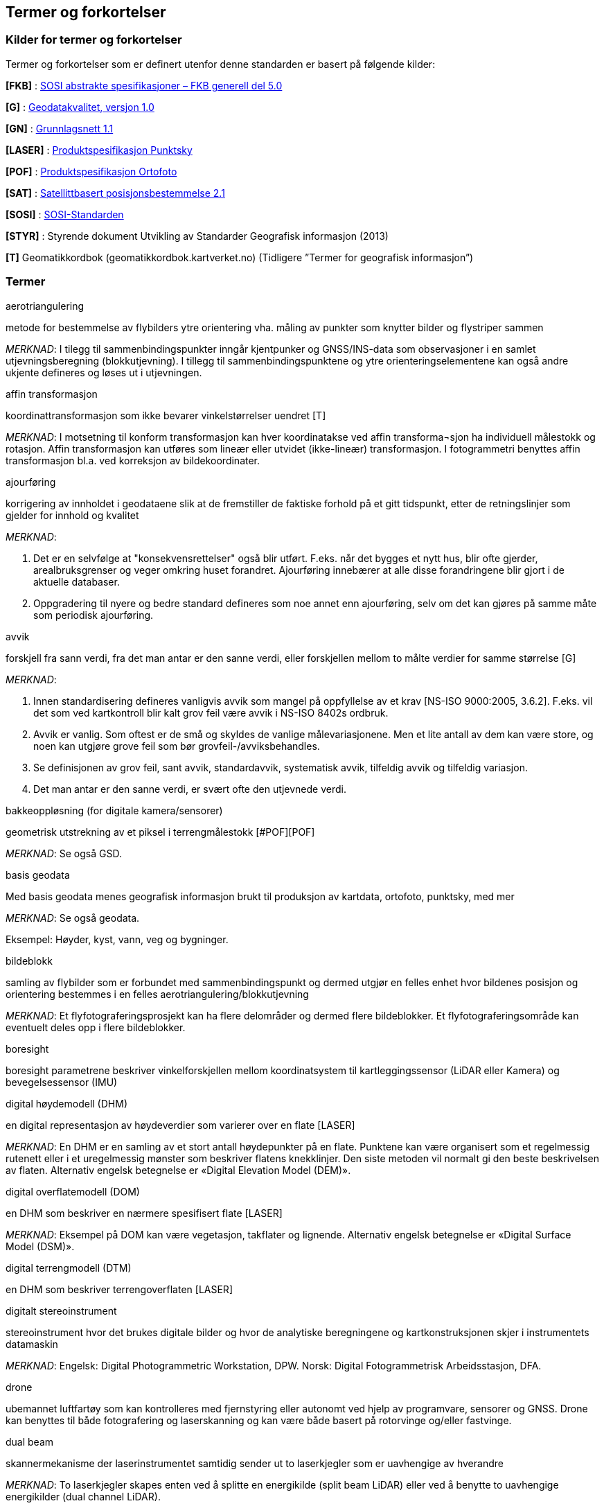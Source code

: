 == Termer og forkortelser

=== Kilder for termer og forkortelser
Termer og forkortelser som er definert utenfor denne standarden er basert på følgende kilder:

[#FKB]
*[FKB]*	: http://skjema.geonorge.no/SOSITEST/fagomr%c3%a5destandard/FKB_generell/5.0/[SOSI abstrakte spesifikasjoner – FKB generell del 5.0]

[#G]
*[G]* : https://www.kartverket.no/globalassets/geodataarbeid/standardisering/standarder/standarder-geografisk-informasjon/geodatakvalitet-1.0-standarder-geografisk-informasjon.pdf[Geodatakvalitet, versjon 1.0]

[#GN]
*[GN]* : https://www.kartverket.no/globalassets/geodataarbeid/standardisering/standarder/standarder-geografisk-informasjon/grunnlagsnett-1.1-standarder-geografisk-informasjon.pdf[Grunnlagsnett 1.1]

[#LASER]
*[LASER]* : https://register.geonorge.no/register/versjoner/produktspesifikasjoner/kartverket/fkb-laser[Produktspesifikasjon Punktsky]

[#POF]
*[POF]*	: https://register.geonorge.no/register/versjoner/produktspesifikasjoner/kartverket/digitale-ortofoto[Produktspesifikasjon Ortofoto] 

[#SAT]
*[SAT]* : https://www.kartverket.no/globalassets/geodataarbeid/standardisering/standarder/standarder-geografisk-informasjon/satellittbasert-posisjonsbestemmelse-2.1-standarder-geografisk-informasjon.pdf[Satellittbasert posisjonsbestemmelse 2.1]

[#SOSI]
*[SOSI]* : https://www.kartverket.no/geodataarbeid/standardisering/sosi-standarder2/sosi-del-1-generell-del[SOSI-Standarden]

[#STYR]
*[STYR]* : 	Styrende dokument Utvikling av Standarder Geografisk informasjon (2013)

[#T]
*[T]*	Geomatikkordbok (geomatikkordbok.kartverket.no) (Tidligere ”Termer for geografisk informasjon”)

=== Termer
.aerotriangulering
metode for bestemmelse av flybilders ytre orientering vha. måling av punkter som knytter bilder og flystriper sammen

_MERKNAD_: I tilegg til sammenbindingspunkter inngår kjentpunker og GNSS/INS-data som observasjoner i en samlet utjevningsberegning (blokkutjevning). I tillegg til  sammenbindingspunktene og ytre orienteringselementene kan også andre ukjente defineres og løses ut i utjevningen.

.affin transformasjon
koordinattransformasjon som ikke bevarer vinkelstørrelser uendret [T]

_MERKNAD_: I motsetning til konform transformasjon kan hver koordinatakse ved affin transforma¬sjon ha individuell målestokk og rotasjon. Affin transformasjon kan utføres som lineær eller utvidet (ikke-lineær) transformasjon. I fotogrammetri benyttes affin transformasjon bl.a. ved korreksjon av bildekoordinater. 

.ajourføring
korrigering av innholdet i geodataene slik at de fremstiller de faktiske forhold på et gitt tidspunkt, etter de retningslinjer som gjelder for innhold og kvalitet

_MERKNAD_:

1.	Det er en selvfølge at "konsekvensrettelser" også blir utført. F.eks. når det bygges et nytt hus, blir ofte gjerder, arealbruksgrenser og veger omkring huset forandret. Ajourføring innebærer at alle disse forandringene blir gjort i de aktuelle databaser.

2.	Oppgradering til nyere og bedre standard defineres som noe annet enn ajourføring, selv om det kan gjøres på samme måte som periodisk ajourføring.

.avvik
forskjell fra sann verdi, fra det man antar er den sanne verdi, eller forskjellen mellom to målte verdier for samme størrelse [G]

_MERKNAD_:

1.	Innen standardisering defineres vanligvis avvik som mangel på oppfyllelse av et krav [NS-ISO 9000:2005, 3.6.2]. F.eks. vil det som ved kartkontroll blir kalt grov feil være avvik i NS-ISO 8402s ordbruk.

2.	Avvik er vanlig. Som oftest er de små og skyldes de vanlige målevariasjonene. Men et lite antall av dem kan være store, og noen kan utgjøre grove feil som bør grovfeil-/avviksbehandles.

3.	Se definisjonen av grov feil, sant avvik, standardavvik, systematisk avvik, tilfeldig avvik og tilfeldig variasjon.

4.	Det man antar er den sanne verdi, er svært ofte den utjevnede verdi.

.bakkeoppløsning (for digitale kamera/sensorer)
geometrisk utstrekning av et piksel i terrengmålestokk [#POF][POF]

_MERKNAD_: Se også GSD.

.basis geodata
Med basis geodata menes geografisk informasjon brukt til produksjon av kartdata, ortofoto, punktsky, med mer

_MERKNAD_: Se også geodata.

Eksempel: Høyder, kyst, vann, veg og bygninger.

.bildeblokk
samling av flybilder som er forbundet med sammenbindingspunkt og dermed utgjør en felles enhet hvor bildenes posisjon og orientering bestemmes i en felles aerotriangulering/blokkutjevning

_MERKNAD_: Et flyfotograferingsprosjekt kan ha flere delområder og dermed flere bildeblokker. Et flyfotograferingsområde kan eventuelt deles opp i flere bildeblokker.

.boresight
boresight parametrene beskriver vinkelforskjellen mellom koordinatsystem til kartleggingssensor (LiDAR eller Kamera) og bevegelsessensor (IMU) 

.digital høydemodell (DHM)
en digital representasjon av høydeverdier som varierer over en flate [LASER]

_MERKNAD_: En DHM er en samling av et stort antall høydepunkter på en flate. Punktene kan være organisert som et regelmessig rutenett eller i et uregelmessig mønster som beskriver flatens knekklinjer. Den siste metoden vil normalt gi den beste beskrivelsen av flaten. Alternativ engelsk betegnelse er «Digital Elevation Model (DEM)».

.digital overflatemodell (DOM)
en DHM som beskriver en nærmere spesifisert flate [LASER]

_MERKNAD_: Eksempel på DOM kan være vegetasjon, takflater og lignende. Alternativ engelsk betegnelse er «Digital Surface Model (DSM)».

.digital terrengmodell (DTM)
en DHM som beskriver terrengoverflaten [LASER]

.digitalt stereoinstrument
stereoinstrument hvor det brukes digitale bilder og hvor de analytiske beregningene og kartkonstruksjonen skjer i instrumentets datamaskin

_MERKNAD_:
Engelsk: Digital Photogrammetric Workstation, DPW.
Norsk: Digital Fotogrammetrisk Arbeidsstasjon, DFA.

.drone
ubemannet luftfartøy som kan kontrolleres med fjernstyring eller autonomt ved hjelp av programvare, sensorer og GNSS. Drone kan benyttes til både fotografering og laserskanning og kan være både basert på rotorvinge og/eller fastvinge.

.dual beam
skannermekanisme der laserinstrumentet samtidig sender ut to laserkjegler som er uavhengige av hverandre

_MERKNAD_: To laserkjegler skapes enten ved å splitte en energikilde (split beam LiDAR) eller ved å benytte to uavhengige energikilder (dual channel LiDAR).

.egenskap
navngitt kjennetegn eller karakteristikk av et objekt [G]

_MERKNAD_: Egenskap defineres ved navn (f.eks. "bygge-år"), datatype (f.eks. årstall) og verdiområde (f.eks. "Kristi fødsel - dags dato"). Egenskapsverdi er verdien til egenskapen for det aktuelle objektet, f.eks. 1998. Egenskapsdata kalles noen ganger for attributtdata.

Eksempel: Form, materiale, farge, høyde, størrelse, juridiske forhold, bruk, beskaffenhet,
konsistens, økonomisk verdi osv.

.fastmerke
varig merket punkt, markert med bolt eller annen egnet permanent markering, der
plane koordinater og/eller høyde er bestemt, eller planlagt bestemt i et geodetisk referansesystem [GN]

_MERKNAD_: Fastmerke tjener hovedsakelig som grunnlag ved kartlegging og oppmåling.

.flybåren laserskanning
Lasermåling fra fly, helikopter eller droner. Lasermåling er en avstandsobservasjon som gjøres fra en kjent posisjon og orientering. Observasjonsstørrelsene brukes til å beregne koordinaten samt egenskapsinformasjon til refleksjonsoverflaten. Lasermålingene fordeles utover skanningsområdet av lasersystemet slik at målingene gir en fulldekkende beskrivelse av måleområdet.

_MERKNAD_: Flybåren laserskanning kalles også laseraltimetri.

.flykamera
kamera som er spesielt bygd for fotografering fra fly [T]

_MERKNAD_: Denne standarden omfatter kun bruk av digitale flykamera.

.fotavtrykk
laserkjeglens størrelse på bakken

.fotogrammetrisk signal
vanligvis kvadratiske eller korsformede hvite eller gule flater som før flyfotografering plasseres på detaljer i terrenget for å gjøre dem synlige i bildene [T]

_MERKNAD_: Til vanlig kalt bare "signal".

.fullstendighet
tallfesting av hvilke enheter som er med i et datasett i forhold til de som burde vært med [G]

_MERKNAD_: Brukes først og fremst ved sammenligning med "virkeligheten"/fasit. Ved sammenligning med krav i en informasjonsmodell brukes fortrinnsvis kvalitetsmål under Logisk konsistens. Fullstendighet karakteriseres ved kvalitetsmålene andel manglende enheter og andel overskytende enheter.

.geodata
stedfestet informasjon [G]

.geodetisk landsnett
overordnet nasjonalt nett av fastmerker som utgjør en fortetting av Stamnettet ned til ca. 5 km punktavstand i bebygde områder [GN]

_MERKNAD_: I dagligtale benyttes betegnelsen "Landsnettet". Landsnettet er Statens kartverks ansvar, og det danner basis for grunnlagsnett av lavere orden (detaljnett) som kommunen har ansvar for.

.geodetisk stamnett
overordnet nasjonalt nett av fastmerker etablert av Statens kartverk [GN]

_MERKNAD_: I dagligtale brukes betegnelsen "Stamnettet". Stamnettet avløser det tidligere 1. ordens trekantnettet. Nettet har sidelengder på ca. 20 km i bebygde strøk. Statens kartverk er ansvarlig for Stamnettet.

.georeferere
stedfeste ved koordinater i et kjent geodetisk referansesystem [T]

_MERKNAD_: Begrepet benyttes vanligvis i forbindelse med stedfesting av rasterdata.

Eksempel: Et flybilde er georeferert når dets ytre orienteringselementer er kjente.

.grid
punkter organisert i et regelmessig rutenett med fast maskevidde [T]

_MERKNAD_: Se også TIN.

.grov feil
feil som er vesentlig større enn de tilfeldige avvikene [G]

_MERKNAD_: For målbare størrelser antas ofte grov feil som avvik større enn 3 ganger standardavviket.

.grunnlagsnett
fastmerker systematisk bundet sammen på grunnlag av observerte vektorer, høyde¬forskjeller, vinkler, avstander og tyngdekraft [T]

_MERKNAD_: Fastmerkene utgjør grunnlag for innmåling av nye fastmerker, innmåling av objekter, plassering og påvisning.

.GSD (Ground Sample Distance)
geometrisk utstrekning av et piksel i terrengmålestokk

_MERKNAD_: Se også bakkeoppløsning.

.indre pålitelighet
hvor godt observasjonene i et system gjensidig kontrollerer hverandre, dvs. hvordan en grov feil i en observasjon gjenspeiles i den tilhørende utjevningskorreksjon [T]

_MERKNAD_: Pålitelighet bestemmes i egne pålitelighetsanalyser.

.kamerakalibrering
bestemmelse av en eller flere av parameterne kamerakonstant, beliggenhet til symmetrihovedpunkt, objektivets oppløsningsevne, grad av planhet til bildeplanet og objektivfortegningens virkning i bildeplanet ved den bestemte verdi for kamerakonstanten

.kamerakonstant
avstanden fra ytre projeksjon til bildeplan

.kikkertsikker høyde
minimumsavstand mellom laserinstrument og person som ser direkte mot laserinstrumentet i kikkert

.kjentpunkt
punkt som inngår i en aerotriangulering med kjente koordinater.

.konform transformasjon
overføring av et punktsystem fra et koordinatsystem til et annet med origoforflytning (translasjon), dreining(er) og målestokkendring (lik i alle akseretninger) [T]

_MERKNAD_: Konform transformasjon kjennetegnes ved at vinkelstørrelser (formen) beholdes uendret.

.krav
grenseverdi satt i en produktspesifikasjon, ytelsen til et datasett skal være bedre enn kravet [G]

.kvalitet
i hvilken grad en samling av iboende egenskaper oppfyller krav [NS-EN ISO 9000]

_MERKNAD_: Engelsk original: degree to which a set of inherent characteristics fulfils requirements

.landsnett
_MERKNAD_: Se geodetisk landsnett.

.laserskudd
LiDAR instrumentet avfyrer hurtige skudd, eller pulser. En enkelt puls refereres til som et laserskudd.

.laserkjegle
laserlysets tredimensjonale avtrykk mellom laserinstrument og bakken. Kjegleformet grunnet divergens.

.multipath
Retning på laserpulsen endres av refleksjon mot objekter i signalbanen. Multipath fører til feilaktig registrering av bakkeretur.

.nøyaktighet
mål for en verdis nærhet til sin sanne verdi eller til det man antar er den sanne verdi [G]

.oppdragsgiver
kontraktspart som skal ha utført det geodataarbeid som kontrakten omfatter [T]

.oppdragstaker
kontraktspart som har påtatt seg utførelsen av det geodataarbeid som kontrakten omfatter [T]

.oppgradering
forbedring av den datatekniske kvaliteten av eksisterende data

.ortofoto
georeferert fly- eller satellittbilde i ortogonalprojeksjon

_MERKNAD_: Ortofotoet har samme geometriske egenskaper som et kart og er knyttet til et kart-koordinatsystem. Objekter (f.eks. hus, stolper, trær, broer) som ikke er modellert i høydemodellen, vil ha avvikende projeksjon. Det kan også lages ortofoto av f.eks. en fasade fotografert med terrestrisk kamera.

.piksel
et digitalt bildes minste enhet med en definert geometrisk utstrekning og intensitetsverdi

.posisjon
sted angitt ved hjelp av koordinater i et geodetisk referansesystem [G]

.primærdatasett
et definert geodatasett som består av de mest detaljerte og nøyaktige data innen et definert område, har en viss utbredelse og jevnlig blir produsert og/eller ajourholdt [T]

.rektifisering
metode for transformasjon av et fotografisk bilde (sentralprojeksjon) til en ortogonalprojeksjon. Rektifisering er en sentral del av ortofotoproduksjon

.resampling
metode for å bestemme gråtonen/fargen til et piksel. Resampling kan brukes til å endre bakkeoppløsning og/eller lokasjon til piksler i optiske produkter

.sammenbindingspunkt
punkt i fellesområdet mellom bilder som brukes ved aerotriangulering til å binde sammen bilder, modeller og striper

_MERKNAD_: Punktet får sine terrengkoordinater bestemt ved aerotriangulering. Engelsk: Tie point

.sant avvik
differanse mellom målt/beregnet verdi og sann verdi [G]

_MERKNAD_: Sann verdi vil ofte være ukjent, men den brukes i utjevningsregningen som en teoretisk størrelse. Ved kontroller blir den vanligvis erstattet med en verdi som er målt/beregnet med vesentlig høyere nøyaktighet enn den verdien som skal kontrolleres.

.sanntidsmåling
kode- eller fasemåling der beregninger skjer samtidig med at man måler [SAT]

.signal
.Merknad: Se fotogrammetrisk signal.

.skanneblokk
sammenhengende området dekket i en laserskanning

.skanning
sveipeprosess for konvertering fra analog til digital representasjon av bilder, kart og andre dokumenter

.skanneråpning
åpningsvinkel for LiDAR skanner

_MERKNAD_: skanneråpning = FOV (Field of View) = 2 x åpningsvinkel fra nadir 

.stamnett
_MERKNAD_: Se geodetisk stamnett.

.standardavvik
statistisk størrelse som angir spredningen for en gruppe måle- eller beregningsverdier i forhold til deres sanne eller estimerte verdier [G]

_MERKNAD_: Internasjonalt benyttes også begrepet RMSE. Ved høy overbestemmelse (mange målinger) vil RMSE og standardavvik være sammenfallende, forutsatt at ev. systematisk avvik er avspaltet.

.systematisk avvik
avvik som er regelmessig med hensyn til fortegn og tallverdi [G]

_MERKNAD_: Systematisk avvik beregnes ofte som gjennomsnittlig avvik

.tilfeldig avvik
avvik som følger tilfeldighetens lov, slik at en ikke kan forutsi det enkelte avvik verken med hensyn til fortegn eller størrelse [G]

_MERKNAD_: Ofte er disse avvikene normalfordelt eller tilnærmet normalfordelt, men andre fordelinger kan forekomme.

.tilfeldig variasjon
variasjonen eller spredningen for en gruppe måle- eller beregningsverdier i forhold til deres sanne eller estimerte verdier [G]

_MERKNAD_: Ordet "tilfeldig" i definisjonen markerer at det forutsettes at hver enkel forskjell mellom en måle- eller beregningsverdi og størrelsens sanne verdi eller middelverdi er et tilfeldig avvik. Et tallmessig uttrykk for tilfeldig variasjon er standardavvik.

.TIN
digital høydemodell hvor punktene er organisert som hjørnene i trekanter

_MERKNAD_: 
Fra engelsk: Triangulated Irregular Network.
Trekantene kan ha ulik form og størrelse, og utgjør dermed et uregelmessig nettverk. Se også grid.

.topologi
beskrivelse av den romlige sammenhengen mellom geografiske objekter [G]

_MERKNAD_: Topologi er de av objektenes egenskaper som overlever det som er kalt "kontinuerlige transformasjoner" (også kalt "rubber sheet"-transformasjoner). Alle tallverdier (lengder, areal, retninger) kan bli forandret, mens f.eks. naboskapsforhold vil være uendret.

.ytre pålitelighet
virkningen på de ukjente i utjevningen av mulige gjenværende grove feil i observasjonene [T]

_MERKNAD_: Pålitelighet bestemmes i egne pålitelighetsanalyser. Beregnet ytre pålitelighet kalles ofte deformasjon.

=== Forkortelser
*AT*

Aerotriangulering

*CPOS*

CentimeterPOSisjonering

*dGNSS*

Differensiell Global Navigation Satellite System

*FKB*

Felles KartdataBase [FKB]

*FLS*

Flybåren LaserSkanning

*GNSS*

Global Navigation Satellite System

*GSD*

Ground Sample Distance

*IMU*

Inertial Measurement Unit

*INS*

Inertial Navigation System

*ISO*

International Organization for Standardization. Organisasjonen som utgir internasjonale standarder

*LIDAR*

LIght Detection And Ranging. Betegner et prinsipp for avstandsmålingen

*NN1954*

Normal null av 1954

*NN2000*

Normal null av 2000

*NS-EN ISO*

Betegnelse på standard som er utviklet internasjonalt (ISO) og som deretter har blitt fastsatt som europeiske standard (CEN), eller den kan være utviklet parallelt i CEN og ISO, for deretter igjen å bli fastsatt som Norsk Standard (NS). 

*NS-ISO*

Betegnelse på standard som er utviklet internasjonalt (ISO), og som Norge har valgt å fastsette som Norsk Standard (NS).

*PDOP*

Position Dilution of Precision

*PPP*

Precise Point Positioning

*RTK*

Real Time Kinematic

*SOSI*

Samordnet Opplegg for Stedfestet Informasjon

*UTM*

Universal Transverse Mercator

*WGS84*

World Geodetic System 1984



